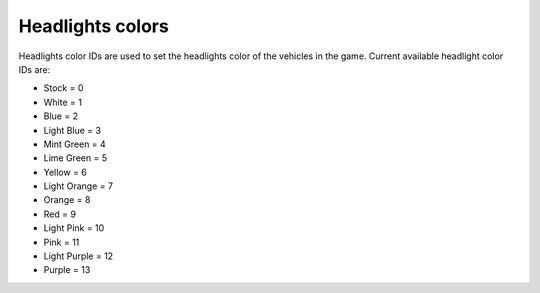 Headlights colors
===================================
Headlights color IDs are used to set the headlights color of the vehicles in the game.
Current available headlight color IDs are:

* Stock = 0
* White = 1
* Blue = 2
* Light Blue = 3
* Mint Green = 4
* Lime Green = 5
* Yellow = 6
* Light Orange = 7
* Orange = 8
* Red = 9
* Light Pink = 10
* Pink = 11
* Light Purple = 12
* Purple = 13

